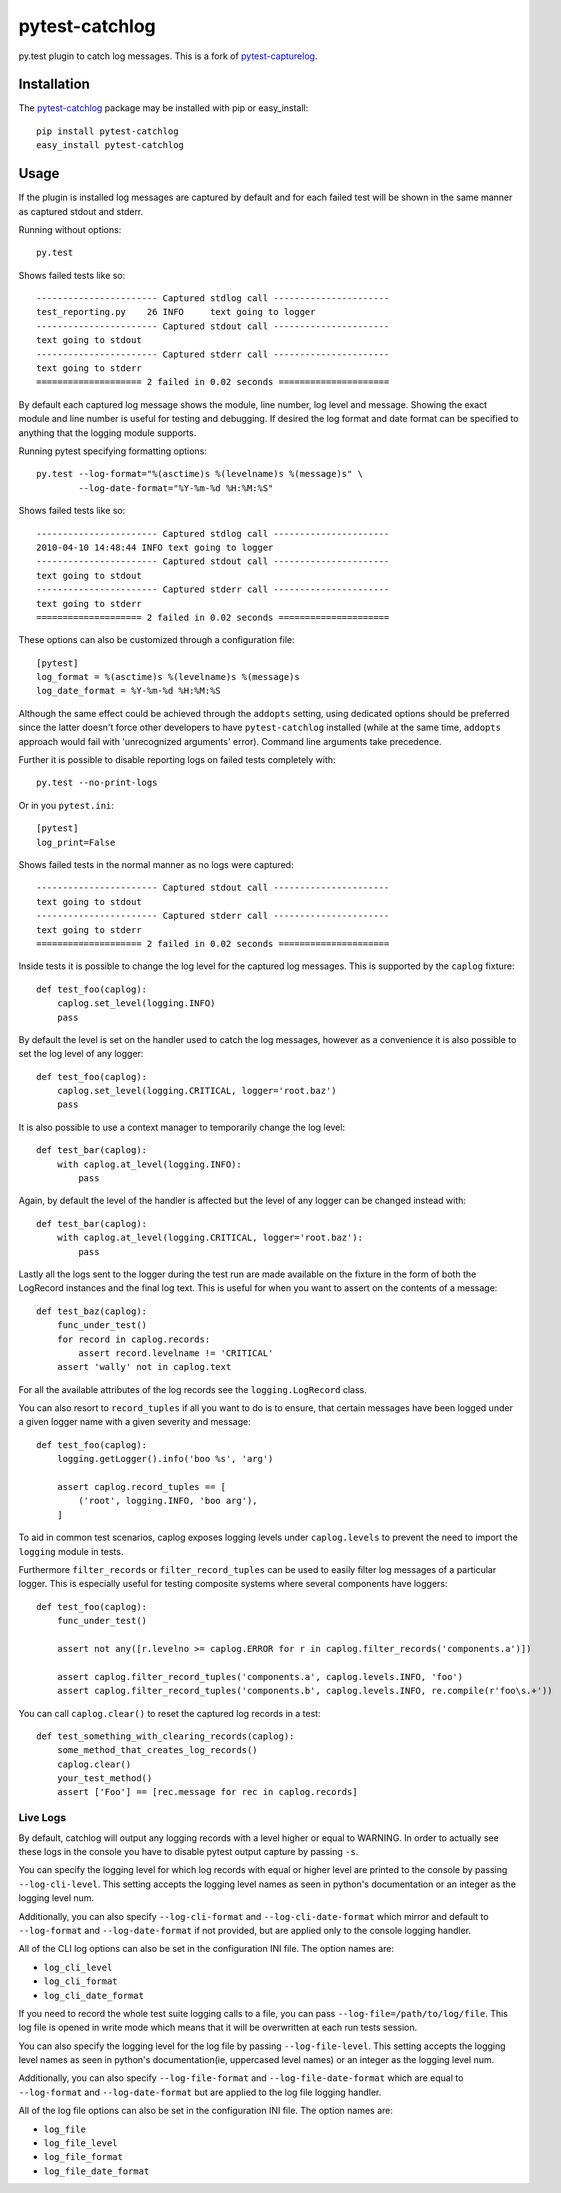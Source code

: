 pytest-catchlog
===============

.. image:: https://badges.gitter.im/Join%20Chat.svg
   :alt: Join the chat at https://gitter.im/eisensheng/pytest-catchlog
   :target: https://gitter.im/eisensheng/pytest-catchlog?utm_source=badge&utm_medium=badge&utm_campaign=pr-badge&utm_content=badge

py.test plugin to catch log messages.  This is a fork of `pytest-capturelog`_.

.. _`pytest-capturelog`: https://pypi.python.org/pypi/pytest-capturelog/


Installation
------------

The `pytest-catchlog`_ package may be installed with pip or easy_install::

    pip install pytest-catchlog
    easy_install pytest-catchlog

.. _`pytest-catchlog`: http://pypi.python.org/pypi/pytest-catchlog/


Usage
-----

If the plugin is installed log messages are captured by default and for
each failed test will be shown in the same manner as captured stdout and
stderr.

Running without options::

    py.test

Shows failed tests like so::

    ----------------------- Captured stdlog call ----------------------
    test_reporting.py    26 INFO     text going to logger
    ----------------------- Captured stdout call ----------------------
    text going to stdout
    ----------------------- Captured stderr call ----------------------
    text going to stderr
    ==================== 2 failed in 0.02 seconds =====================

By default each captured log message shows the module, line number,
log level and message.  Showing the exact module and line number is
useful for testing and debugging.  If desired the log format and date
format can be specified to anything that the logging module supports.

Running pytest specifying formatting options::

    py.test --log-format="%(asctime)s %(levelname)s %(message)s" \
            --log-date-format="%Y-%m-%d %H:%M:%S"

Shows failed tests like so::

    ----------------------- Captured stdlog call ----------------------
    2010-04-10 14:48:44 INFO text going to logger
    ----------------------- Captured stdout call ----------------------
    text going to stdout
    ----------------------- Captured stderr call ----------------------
    text going to stderr
    ==================== 2 failed in 0.02 seconds =====================

These options can also be customized through a configuration file::

    [pytest]
    log_format = %(asctime)s %(levelname)s %(message)s
    log_date_format = %Y-%m-%d %H:%M:%S

Although the same effect could be achieved through the ``addopts`` setting,
using dedicated options should be preferred since the latter doesn't
force other developers to have ``pytest-catchlog`` installed (while at
the same time, ``addopts`` approach would fail with 'unrecognized arguments'
error). Command line arguments take precedence.

Further it is possible to disable reporting logs on failed tests
completely with::

    py.test --no-print-logs

Or in you ``pytest.ini``::

  [pytest]
  log_print=False


Shows failed tests in the normal manner as no logs were captured::

    ----------------------- Captured stdout call ----------------------
    text going to stdout
    ----------------------- Captured stderr call ----------------------
    text going to stderr
    ==================== 2 failed in 0.02 seconds =====================

Inside tests it is possible to change the log level for the captured
log messages.  This is supported by the ``caplog`` fixture::

    def test_foo(caplog):
        caplog.set_level(logging.INFO)
        pass

By default the level is set on the handler used to catch the log
messages, however as a convenience it is also possible to set the log
level of any logger::

    def test_foo(caplog):
        caplog.set_level(logging.CRITICAL, logger='root.baz')
        pass

It is also possible to use a context manager to temporarily change the
log level::

    def test_bar(caplog):
        with caplog.at_level(logging.INFO):
            pass

Again, by default the level of the handler is affected but the level
of any logger can be changed instead with::

    def test_bar(caplog):
        with caplog.at_level(logging.CRITICAL, logger='root.baz'):
            pass

Lastly all the logs sent to the logger during the test run are made
available on the fixture in the form of both the LogRecord instances
and the final log text.  This is useful for when you want to assert on
the contents of a message::

    def test_baz(caplog):
        func_under_test()
        for record in caplog.records:
            assert record.levelname != 'CRITICAL'
        assert 'wally' not in caplog.text

For all the available attributes of the log records see the
``logging.LogRecord`` class.

You can also resort to ``record_tuples`` if all you want to do is to ensure,
that certain messages have been logged under a given logger name with a
given severity and message::

    def test_foo(caplog):
        logging.getLogger().info('boo %s', 'arg')

        assert caplog.record_tuples == [
            ('root', logging.INFO, 'boo arg'),
        ]

To aid in common test scenarios, caplog exposes logging levels under 
``caplog.levels`` to prevent the need to import the ``logging`` module in tests.

Furthermore ``filter_records`` or ``filter_record_tuples`` can be used to easily filter
log messages of a particular logger. This is especially useful for testing composite systems where
several components have loggers::

    def test_foo(caplog):
        func_under_test()

        assert not any([r.levelno >= caplog.ERROR for r in caplog.filter_records('components.a')])

        assert caplog.filter_record_tuples('components.a', caplog.levels.INFO, 'foo')
        assert caplog.filter_record_tuples('components.b', caplog.levels.INFO, re.compile(r'foo\s.+'))

You can call ``caplog.clear()`` to reset the captured log records in a test::

    def test_something_with_clearing_records(caplog):
        some_method_that_creates_log_records()
        caplog.clear()
        your_test_method()
        assert ['Foo'] == [rec.message for rec in caplog.records]

Live Logs
~~~~~~~~~

By default, catchlog will output any logging records with a level higher or equal
to WARNING. In order to actually see these logs in the console you have to disable
pytest output capture by passing ``-s``.

You can specify the logging level for which log records with equal or higher level
are printed to the console by passing ``--log-cli-level``. This setting accepts the
logging level names as seen in python's documentation or an integer as the logging
level num.

Additionally, you can also specify ``--log-cli-format`` and ``--log-cli-date-format``
which mirror and default to ``--log-format`` and ``--log-date-format`` if not
provided, but are applied only to the console logging handler.

All of the CLI log options can also be set in the configuration INI file. The option
names are:

* ``log_cli_level``
* ``log_cli_format``
* ``log_cli_date_format``

If you need to record the whole test suite logging calls to a file, you can 
pass
``--log-file=/path/to/log/file``. This log file is opened in write mode which means
that it will be overwritten at each run tests session.

You can also specify the logging level for the log file by passing
``--log-file-level``. This setting accepts the logging level names as seen in python's
documentation(ie, uppercased level names) or an integer as the logging level num.

Additionally, you can also specify ``--log-file-format`` and ``--log-file-date-format``
which are equal to ``--log-format`` and ``--log-date-format`` but are applied to the
log file logging handler.

All of the log file options can also be set in the configuration INI file. The option
names are:

* ``log_file``
* ``log_file_level``
* ``log_file_format``
* ``log_file_date_format``
